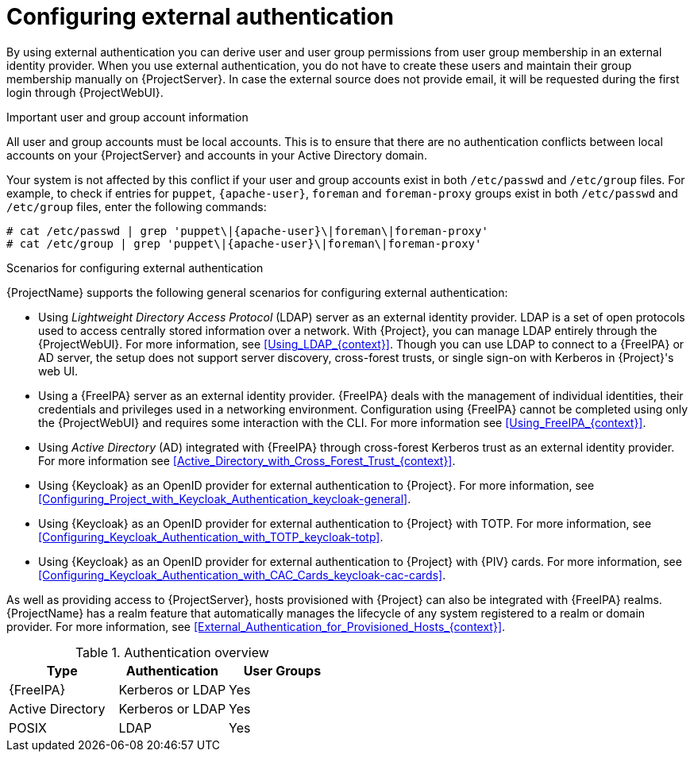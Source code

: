 [id="Configuring_External_Authentication_{context}"]
= Configuring external authentication

By using external authentication you can derive user and user group permissions from user group membership in an external identity provider.
When you use external authentication, you do not have to create these users and maintain their group membership manually on {ProjectServer}.
In case the external source does not provide email, it will be requested during the first login through {ProjectWebUI}.

.Important user and group account information
All user and group accounts must be local accounts.
This is to ensure that there are no authentication conflicts between local accounts on your {ProjectServer} and accounts in your Active Directory domain.

Your system is not affected by this conflict if your user and group accounts exist in both `/etc/passwd` and `/etc/group` files.
For example, to check if entries for `puppet`, `{apache-user}`, `foreman` and `foreman-proxy` groups exist in both `/etc/passwd` and `/etc/group` files, enter the following commands:

[options="nowrap", subs="+quotes,verbatim,attributes"]
----
# cat /etc/passwd | grep 'puppet\|{apache-user}\|foreman\|foreman-proxy'
# cat /etc/group | grep 'puppet\|{apache-user}\|foreman\|foreman-proxy'
----

.Scenarios for configuring external authentication
{ProjectName} supports the following general scenarios for configuring external authentication:

* Using _Lightweight Directory Access Protocol_ (LDAP) server as an external identity provider.
LDAP is a set of open protocols used to access centrally stored information over a network.
With {Project}, you can manage LDAP entirely through the {ProjectWebUI}.
For more information, see xref:Using_LDAP_{context}[].
Though you can use LDAP to connect to a {FreeIPA} or AD server, the setup does not support server discovery, cross-forest trusts, or single sign-on with Kerberos in {Project}'s web UI.
* Using a {FreeIPA} server as an external identity provider.
{FreeIPA} deals with the management of individual identities, their credentials and privileges used in a networking environment.
Configuration using {FreeIPA} cannot be completed using only the {ProjectWebUI} and requires some interaction with the CLI.
For more information see xref:Using_FreeIPA_{context}[].
* Using _Active Directory_ (AD) integrated with {FreeIPA} through cross-forest Kerberos trust as an external identity provider.
For more information see xref:Active_Directory_with_Cross_Forest_Trust_{context}[].
* Using {Keycloak} as an OpenID provider for external authentication to {Project}.
For more information, see xref:Configuring_Project_with_Keycloak_Authentication_keycloak-general[].
* Using {Keycloak} as an OpenID provider for external authentication to {Project} with TOTP.
For more information, see xref:Configuring_Keycloak_Authentication_with_TOTP_keycloak-totp[].
ifndef::satellite,orcharhino[]
* Using {Keycloak} as an OpenID provider for external authentication to {Project} with {PIV} cards.
For more information, see xref:Configuring_Keycloak_Authentication_with_CAC_Cards_keycloak-cac-cards[].
endif::[]

As well as providing access to {ProjectServer}, hosts provisioned with {Project} can also be integrated with {FreeIPA} realms.
{ProjectName} has a realm feature that automatically manages the lifecycle of any system registered to a realm or domain provider.
For more information, see xref:External_Authentication_for_Provisioned_Hosts_{context}[].

.Authentication overview
|====
|Type |Authentication | User Groups

|{FreeIPA} | Kerberos or LDAP | Yes
|Active Directory | Kerberos or LDAP | Yes
|POSIX | LDAP | Yes

|====
